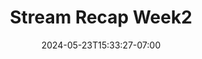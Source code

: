 #+TITLE: Stream Recap Week2
#+DATE: 2024-05-23T15:33:27-07:00
#+DRAFT: false
#+DESCRIPTION:
#+TAGS[]:
#+KEYWORDS[]:
#+SLUG:
#+SUMMARY:
